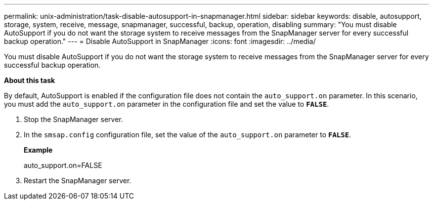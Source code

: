 ---
permalink: unix-administration/task-disable-autosupport-in-snapmanager.html
sidebar: sidebar
keywords: disable, autosupport, storage, system, receive, message, snapmanager, successful, backup, operation, disabling
summary: "You must disable AutoSupport if you do not want the storage system to receive messages from the SnapManager server for every successful backup operation."
---
= Disable AutoSupport in SnapManager
:icons: font
:imagesdir: ../media/

[.lead]
You must disable AutoSupport if you do not want the storage system to receive messages from the SnapManager server for every successful backup operation.

*About this task*

By default, AutoSupport is enabled if the configuration file does not contain the `auto_support.on` parameter. In this scenario, you must add the `auto_support.on` parameter in the configuration file and set the value to `*FALSE*`.

. Stop the SnapManager server.
. In the `smsap.config` configuration file, set the value of the `auto_support.on` parameter to `*FALSE*`.
+
*Example*
+
auto_support.on=FALSE

. Restart the SnapManager server.
